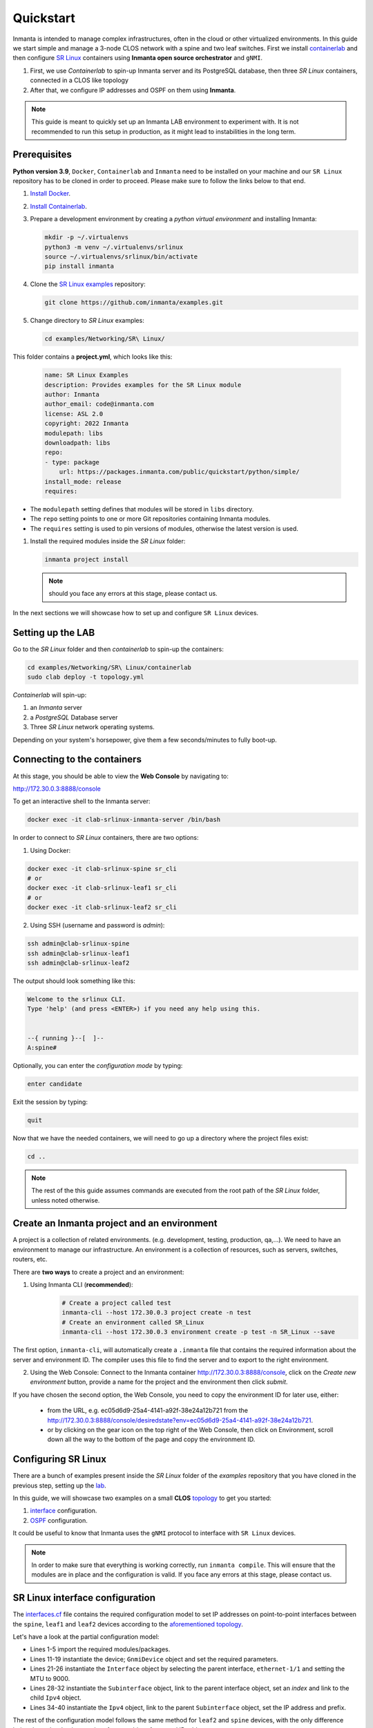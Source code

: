 Quickstart
***************

Inmanta is intended to manage complex infrastructures, often in the cloud or other virtualized environments.
In this guide we start simple and manage a 3-node CLOS network with a spine and two leaf switches. First we install `containerlab <https://containerlab.dev/>`_ and then configure `SR Linux <https://learn.srlinux.dev/>`_ containers using **Inmanta open source orchestrator** and ``gNMI``.


1. First, we use `Containerlab` to spin-up Inmanta server and its PostgreSQL database, then three `SR Linux` containers, connected in a CLOS like topology
2. After that, we configure IP addresses and OSPF on them using **Inmanta**.

.. note::

    This guide is meant to quickly set up an Inmanta LAB environment to experiment with.
    It is not recommended to run this setup in production, as it might lead to instabilities in the long term.


Prerequisites
_________________________

**Python version 3.9**, ``Docker``, ``Containerlab`` and ``Inmanta`` need to be installed on your machine and our ``SR Linux`` repository has to be cloned in order to proceed. Please make sure to follow the links below to that end.

1. `Install Docker <https://docs.docker.com/install/>`_.
2. `Install Containerlab <https://containerlab.dev/install/>`_.
3. Prepare a development environment by creating a `python virtual environment` and installing Inmanta:

   .. code-block:: sh

       mkdir -p ~/.virtualenvs
       python3 -m venv ~/.virtualenvs/srlinux
       source ~/.virtualenvs/srlinux/bin/activate
       pip install inmanta

4. Clone the `SR Linux examples <https://github.com/inmanta/examples/tree/master/Networking/SR%20Linux>`_ repository:

   .. code-block:: sh

       git clone https://github.com/inmanta/examples.git


5. Change directory to `SR Linux` examples:

   .. code-block:: sh

      cd examples/Networking/SR\ Linux/


This folder contains a **project.yml**, which looks like this:

    .. code-block:: yaml

        name: SR Linux Examples
        description: Provides examples for the SR Linux module
        author: Inmanta
        author_email: code@inmanta.com
        license: ASL 2.0
        copyright: 2022 Inmanta
        modulepath: libs
        downloadpath: libs
        repo:
        - type: package
            url: https://packages.inmanta.com/public/quickstart/python/simple/
        install_mode: release
        requires:


- The ``modulepath`` setting defines that modules will be stored in ``libs`` directory.
- The ``repo`` setting points to one or more Git repositories containing Inmanta modules.
- The ``requires`` setting is used to pin versions of modules, otherwise the latest version is used.

1. Install the required modules inside the `SR Linux` folder:

   .. code-block:: sh

       inmanta project install

   .. note::

        should you face any errors at this stage, please contact us.


In the next sections we will showcase how to set up and configure ``SR Linux`` devices.


.. _lab:

Setting up the LAB
_________________________

Go to the `SR Linux` folder and then `containerlab` to spin-up the containers:

.. code-block:: sh

    cd examples/Networking/SR\ Linux/containerlab
    sudo clab deploy -t topology.yml

`Containerlab` will spin-up:

1. an `Inmanta` server
2. a `PostgreSQL` Database server
3. Three `SR Linux` network operating systems.


Depending on your system's horsepower, give them a few seconds/minutes to fully boot-up.


Connecting to the containers
______________________________

At this stage, you should be able to view the **Web Console** by navigating to:

http://172.30.0.3:8888/console

To get an interactive shell to the Inmanta server:

.. code-block:: sh

    docker exec -it clab-srlinux-inmanta-server /bin/bash


In order to connect to `SR Linux` containers, there are two options:

1. Using Docker:

.. code-block:: sh

    docker exec -it clab-srlinux-spine sr_cli
    # or
    docker exec -it clab-srlinux-leaf1 sr_cli
    # or
    docker exec -it clab-srlinux-leaf2 sr_cli


2. Using SSH (username and password is `admin`):

.. code-block:: sh

   ssh admin@clab-srlinux-spine
   ssh admin@clab-srlinux-leaf1
   ssh admin@clab-srlinux-leaf2


The output should look something like this:

.. code-block::

    Welcome to the srlinux CLI.
    Type 'help' (and press <ENTER>) if you need any help using this.


    --{ running }--[  ]--
    A:spine#


Optionally, you can enter the `configuration mode` by typing:

.. code-block:: sh

    enter candidate


Exit the session by typing:

.. code-block:: sh

    quit

Now that we have the needed containers, we will need to go up a directory where the project files exist:

.. code-block:: sh

    cd ..

.. note::

    The rest of the this guide assumes commands are executed from the root path of the `SR Linux` folder, unless noted otherwise.


.. _inenv:

Create an Inmanta project and an environment
_____________________________________________

A project is a collection of related environments. (e.g. development, testing, production, qa,...). We need to have an environment to manage our infrastructure. An environment is a collection of resources, such as servers, switches, routers, etc.

There are **two ways** to create a project and an environment:

1. Using Inmanta CLI (**recommended**):
    .. code-block:: sh

        # Create a project called test
        inmanta-cli --host 172.30.0.3 project create -n test
        # Create an environment called SR_Linux
        inmanta-cli --host 172.30.0.3 environment create -p test -n SR_Linux --save


The first option, ``inmanta-cli``, will automatically create a ``.inmanta`` file that contains the required information about the server and environment ID. The compiler uses this file to find the server and to export to the right environment.


2. Using the Web Console: Connect to the Inmanta container http://172.30.0.3:8888/console, click on the `Create new environment` button, provide a name for the project and the environment then click `submit`.


If you have chosen the second option, the Web Console, you need to copy the environment ID for later use, either:

 - from the URL, e.g. ec05d6d9-25a4-4141-a92f-38e24a12b721 from the http://172.30.0.3:8888/console/desiredstate?env=ec05d6d9-25a4-4141-a92f-38e24a12b721.
 - or by clicking on the gear icon on the top right of the Web Console, then click on Environment, scroll down all the way to the bottom of the page and copy the environment ID.


Configuring SR Linux
_______________________________

There are a bunch of examples present inside the `SR Linux` folder of the `examples` repository that you have cloned in the previous step, setting up the lab_.

In this guide, we will showcase two examples on a small **CLOS** `topology <https://github.com/inmanta/examples/tree/master/Networking/SR%20Linux#user-content-sr-linux-topology>`_ to get you started:

1. `interface <https://github.com/inmanta/examples/blob/master/Networking/SR%20Linux/interfaces.cf>`_ configuration.
2. `OSPF <https://github.com/inmanta/examples/blob/master/Networking/SR%20Linux/ospf.cf>`_ configuration.

It could be useful to know that Inmanta uses the ``gNMI`` protocol to interface with ``SR Linux`` devices.

.. note::

    In order to make sure that everything is working correctly, run ``inmanta compile``. This will ensure that the modules are in place and the configuration is valid. If you face any errors at this stage, please contact us.


SR Linux interface configuration
__________________________________

The `interfaces.cf <https://github.com/inmanta/examples/blob/master/Networking/SR%20Linux/interfaces.cf>`_ file contains the required configuration model to set IP addresses on point-to-point interfaces between the ``spine``, ``leaf1`` and ``leaf2`` devices according to the `aforementioned topology <https://github.com/inmanta/examples/tree/master/Networking/SR%20Linux#user-content-sr-linux-topology>`_.

Let's have a look at the partial configuration model:


.. code-block:: inmanta
    :linenos:

    import srlinux
    import srlinux::interface as srinterface
    import srlinux::interface::subinterface as srsubinterface
    import srlinux::interface::subinterface::ipv4 as sripv4
    import yang



    ######## Leaf 1 ########

    leaf1 = srlinux::GnmiDevice(
        auto_agent = true,
        name = "leaf1",
        mgmt_ip = "172.30.0.210",
        yang_credentials = yang::Credentials(
            username = "admin",
            password = "admin"
        )
    )

    leaf1_eth1 = srlinux::Interface(
        device = leaf1,
        name = "ethernet-1/1",
        mtu = 9000,
        subinterface = [leaf1_eth1_subint]
    )

    leaf1_eth1_subint = srinterface::Subinterface(
        parent_interface = leaf1_eth1,
        x_index = 0,
        ipv4 = leaf1_eth1_subint_address
    )

    leaf1_eth1_subint_address = srsubinterface::Ipv4(
        parent_subinterface = leaf1_eth1_subint,
        address = sripv4::Address(
            parent_ipv4 = leaf1_eth1_subint_address,
            ip_prefix = "10.10.11.2/30"
        )
    )


* Lines 1-5 import the required modules/packages.
* Lines 11-19 instantiate the device; ``GnmiDevice`` object and set the required parameters.
* Lines 21-26 instantiate the ``Interface`` object by selecting the parent interface, ``ethernet-1/1`` and setting the MTU to 9000.
* Lines 28-32 instantiate the ``Subinterface`` object, link to the parent interface object, set an `index` and link to the child ``Ipv4`` object.
* Lines 34-40 instantiate the ``Ipv4`` object, link to the parent ``Subinterface`` object, set the IP address and prefix.


The rest of the configuration model follows the same method for ``leaf2`` and ``spine`` devices, with the only difference being the ``spine`` having two interfaces, subinterfaces and IP addresses.

Now, we can deploy the model by referring to `Deploy the configuration model`_ section.



SR Linux OSPF configuration
__________________________________

The `ospf.cf <https://github.com/inmanta/examples/blob/master/Networking/SR%20Linux/ospf.cf>`_ file contains the required configuration model to first set IP addresses on point-to-point interfaces between the ``spine``, ``leaf1`` and ``leaf2`` devices according to the `aforementioned topology <https://github.com/inmanta/examples/tree/master/Networking/SR%20Linux#user-content-sr-linux-topology>`_ and then configure ``OSPF`` between them.

This model build on top of the ``interfaces`` model that was discussed in `SR Linux interface configuration`_. It first `imports` the required packages, then configures ``interfaces`` on all the devices and after that, adds the required configuration model for ``OSPF``.


Let's have a look at the partial configuration model:


.. code-block:: inmanta
    :linenos:

    import srlinux
    import srlinux::interface as srinterface
    import srlinux::interface::subinterface as srsubinterface
    import srlinux::interface::subinterface::ipv4 as sripv4
    import srlinux::network_instance as srnetinstance
    import srlinux::network_instance::protocols as srprotocols
    import srlinux::network_instance::protocols::ospf as srospf
    import srlinux::network_instance::protocols::ospf::instance as srospfinstance
    import srlinux::network_instance::protocols::ospf::instance::area as srospfarea
    import yang



    ######## Leaf 1 ########

    leaf1 = srlinux::GnmiDevice(
        auto_agent = true,
        name = "leaf1",
        mgmt_ip = "172.30.0.210",
        yang_credentials = yang::Credentials(
            username = "admin",
            password = "admin"
        )
    )

    # |interface configuration| #

    leaf1_eth1 = srlinux::Interface(
        device = leaf1,
        name = "ethernet-1/1",
        mtu = 9000,
        subinterface = [leaf1_eth1_subint]
    )

    leaf1_eth1_subint = srinterface::Subinterface(
        parent_interface = leaf1_eth1,
        x_index = 0,
        ipv4 = leaf1_eth1_subint_address
    )

    leaf1_eth1_subint_address = srsubinterface::Ipv4(
        parent_subinterface = leaf1_eth1_subint,
        address = sripv4::Address(
            parent_ipv4 = leaf1_eth1_subint_address,
            ip_prefix = "10.10.11.2/30"
        )
    )

    # |network instance| #

    leaf1_net_instance = srlinux::NetworkInstance(
        device = leaf1,
        name = "default",
    )

    leaf1_net_instance_int1 = srnetinstance::Interface(
        parent_network_instance = leaf1_net_instance,
        name = "ethernet-1/1.0"
    )

    # |OSPF| #

    leaf1_protocols = srnetinstance::Protocols(
        parent_network_instance = leaf1_net_instance,
        ospf = leaf1_ospf
    )

    leaf1_ospf_instance = srospf::Instance(
            parent_ospf = leaf1_ospf,
            name = "1",
            router_id = "10.20.30.210",
            admin_state = "enable",
            version = "ospf-v2"
    )

    leaf1_ospf = srprotocols::Ospf(
        parent_protocols = leaf1_protocols,
        instance = leaf1_ospf_instance
    )

    leaf1_ospf_area = srospfinstance::Area(
        parent_instance = leaf1_ospf_instance,
        area_id = "0.0.0.0",
    )

    leaf1_ospf_int1 = srospfarea::Interface(
        parent_area = leaf1_ospf_area,
        interface_name = "ethernet-1/1.0",
    )


* Lines 1-10 import the required modules/packages.
* Lines 16-24 instantiate the device; ``GnmiDevice`` object and set the required parameters.
* Lines 28-33 instantiate the ``Interface`` object by selecting the parent interface, ``ethernet-1/1`` and setting the MTU to 9000.
* Lines 35-39 instantiate the ``Subinterface`` object, link to the parent interface object, set an `index` and link to the child ``Ipv4`` object.
* Lines 41-47 instantiate the ``Ipv4`` object, link to the parent ``Subinterface`` object, set the IP address and prefix.
* Lines 51-54 instantiate ``NetworkInstance`` object, set the name to ``default``.
* Lines 56-59 instantiate a network instance ``Interface`` object, link to the ``default`` network instance object and use ``ethernet-1/1.0`` as the interface.
* Lines 63-66 instantiate the ``Protocols`` object, link to the ``default`` network instance object and link to the ``OSPF`` object which we will create shortly.
* Lines 68-74 instantiate an OSPF instance and OSPF ``Instance``, link to the ``OSPF instance``, provide a name, router ID, admin state and version.
* Lines 76-79 instantiate an ``OSPF`` object, link to the ``Protocols`` object and link to the ``OSPF instance``.
* Lines 81-84 instantiate an ``Area`` object, link to the ``OSPF instance`` and provide the area ID.
* Lines 86-89 instantiate an area ``Interface`` object, link to the ``OSPF area`` object and activates the OSPF on ``ethernet-1/1.0`` interface.


The rest of the configuration model follows the same method for ``leaf2`` and ``spine`` devices, with the only difference being the ``spine`` having two interfaces, subinterfaces and IP addresses and OSPF interface configuration.

Now, we can deploy the model by referring to `Deploy the configuration model`_ section.



Deploy the configuration model
____________________________________

To deploy the project, we must first register it with the management server by creating a project and an environment. We have covered this earlier at `Create an Inmanta project and an environment`_ section.

Export the ``interfaces`` configuration model to the Inmanta server:

.. code-block:: sh

    inmanta -vvv export -f interfaces.cf
    # or
    inmanta -vvv export -f interfaces.cf -d


Export the ``OSPF`` configuration model to the Inmanta server:

.. code-block:: sh

    inmanta -vvv export -f ospf.cf
    # or
    inmanta -vvv export -f ospf.cf -d


.. note::

    The ``-vvv`` option sets the output of the compiler to very verbose.
    The ``-d`` option instructs the server to immediately start the deploy.


When the model is sent to the server, it will start deploying the configuration.
To track progress, you can go to the `web-console <http://172.30.0.3:8888/console>`_, select the `test` project and then the `SR_Linux` environment and click on ``Resources`` tab on the left pane to view the progress.

When the deployment is complete, you can verify the configuration using the commands provided in `Verifying the configuration`_ section.


If the deployment fails for some reason, consult the
:ref:`troubleshooting page<troubleshooting>` to investigate the root cause of the issue.



Verifying the configuration
_____________________________

After a successful deployment, you can connect to ``SR Linux`` devices and verify the configuration.

Pick all or any of the devices you like, connect to them as discussed in `Connecting to the containers`_ section and check the configuration:

.. code-block:: sh

   show interface ethernet-1/1.0
   show network-instance default protocols ospf neighbor
   show network-instance default route-table ipv4-unicast summary
   info flat network-instance default



Resetting the LAB environment
______________________________

To fully clean up or reset the LAB, go to the **containerlab** folder and run the following commands:

.. code-block:: sh

    cd containerlab
    sudo clab destroy -t topology.yml

This will give you a clean LAB the next time you run:

.. code-block:: sh

    sudo clab deploy -t topology.yml --reconfigure




Reusing existing modules
______________________________

We host modules to set up and manage many systems on our Github. These are available under https://github.com/inmanta/.

When you use an import statement in your model, Inmanta downloads these modules and their dependencies when you run ``inmanta project install``.
V2 modules (See :ref:`moddev-module-v2`) need to be declared as Python dependencies in addition
to using them in an import statement. Some of our public modules are hosted in the v2 format on https://pypi.org/.



Update the configuration model
_______________________________

The provided configuration models can be easily modified to reflect your desired configuration. Be it a change in IP addresses or adding new devices to the model. All you need to do is to create a new or modify the existing configuration model, say ``interfaces.cf`` to introduce your desired changes.

For instance, let's change the IP address of interface ``ethernet-1/1.0`` to `100.0.0.1/24` in the `interfaces.cf` configuration file:


.. code-block:: inmanta
    :linenos:

    import srlinux
    import srlinux::interface as srinterface
    import srlinux::interface::subinterface as srsubinterface
    import srlinux::interface::subinterface::ipv4 as sripv4
    import yang



    ######## Leaf 1 ########

    leaf1 = srlinux::GnmiDevice(
        auto_agent = true,
        name = "leaf1",
        mgmt_ip = "172.30.0.210",
        yang_credentials = yang::Credentials(
            username = "admin",
            password = "admin"
        )
    )

    leaf1_eth1 = srlinux::Interface(
        device = leaf1,
        name = "ethernet-1/1",
        mtu = 9000,
        subinterface = [leaf1_eth1_subint]
    )

    leaf1_eth1_subint = srinterface::Subinterface(
        parent_interface = leaf1_eth1,
        x_index = 0,
        ipv4 = leaf1_eth1_subint_address
    )

    leaf1_eth1_subint_address = srsubinterface::Ipv4(
        parent_subinterface = leaf1_eth1_subint,
        address = sripv4::Address(
            parent_ipv4 = leaf1_eth1_subint_address,
            ip_prefix = "100.0.0.1/24"
        )
    )


Additionally, you can add more SR Linux devices to the `topology.yml` file and explore the possible combinations.


Modify or Create your own modules
___________________________________

Inmanta enables developers of a configuration model to make it modular and reusable. We have made some videos that can walk you through the entire process in a short time.

Please check our `YouTube <https://www.youtube.com/playlist?list=PL8UgC-AkgG7ZfqzTBpBYh_Uiou8SsjHaW>`_ playlist to get started.


Module layout
==========================
A configuration module requires a specific layout:

    * The name of the module is determined by the top-level directory. Within this
      module directory, a ``module.yml`` file has to be specified.
    * The only mandatory subdirectory is the ``model`` directory containing a file
      called ``_init.cf``. What is defined in the ``_init.cf`` file is available in the namespace linked with
      the name of the module. Other files in the model directory create subnamespaces.
    * The ``files`` directory contains files that are deployed verbatim to managed
      machines.
    * The ``templates`` directory contains templates that use parameters from the
      configuration model to generate configuration files.
    * The ``plugins`` directory contains Python files that are loaded by the platform and can
      extend it using the Inmanta API.


.. code-block:: sh

    module
    |
    |__ module.yml
    |
    |__ files
    |    |__ file1.txt
    |
    |__ model
    |    |__ _init.cf
    |    |__ services.cf
    |
    |__ plugins
    |    |__ functions.py
    |
    |__ templates
         |__ conf_file.conf.tmpl


Custom modules should be placed in the ``libs`` directory of the project.


Next steps
___________________

:doc:`model_developers`
